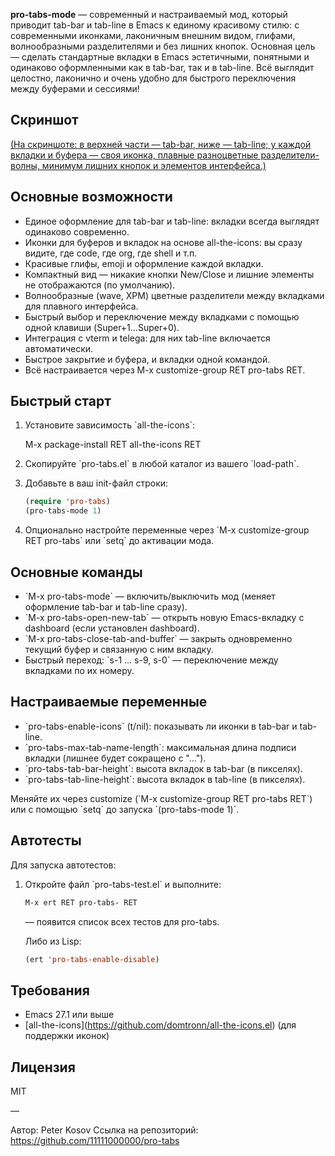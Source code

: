 *pro-tabs-mode* — современный и настраиваемый мод, который приводит tab-bar и tab-line в Emacs к единому красивому стилю: с современными иконками, лаконичным внешним видом, глифами, волнообразными разделителями и без лишних кнопок. Основная цель — сделать стандартные вкладки в Emacs эстетичными, понятными и одинаково оформленными как в tab-bar, так и в tab-line. Всё выглядит целостно, лаконично и очень удобно для быстрого переключения между буферами и сессиями!

** Скриншот

#+ATTR_HTML: :width 800px
[[./screenshot.png]]

_(На скриншоте: в верхней части — tab-bar, ниже — tab-line; у каждой вкладки и буфера — своя иконка, плавные разноцветные разделители-волны, минимум лишних кнопок и элементов интерфейса.)_

** Основные возможности

- Единое оформление для tab-bar и tab-line: вкладки всегда выглядят одинаково современно.
- Иконки для буферов и вкладок на основе all-the-icons: вы сразу видите, где code, где org, где shell и т.п.
- Красивые глифы, emoji и оформление каждой вкладки.
- Компактный вид — никакие кнопки New/Close и лишние элементы не отображаются (по умолчанию).
- Волнообразные (wave, XPM) цветные разделители между вкладками для плавного интерфейса.
- Быстрый выбор и переключение между вкладками с помощью одной клавиши (Super+1...Super+0).
- Интеграция с vterm и telega: для них tab-line включается автоматически.
- Быстрое закрытие и буфера, и вкладки одной командой.
- Всё настраивается через M-x customize-group RET pro-tabs RET.

** Быстрый старт

1. Установите зависимость `all-the-icons`:

   M-x package-install RET all-the-icons RET

2. Скопируйте `pro-tabs.el` в любой каталог из вашего `load-path`.

3. Добавьте в ваш init-файл строки:

   #+begin_src emacs-lisp
   (require 'pro-tabs)
   (pro-tabs-mode 1)
   #+end_src

4. Опционально настройте переменные через `M-x customize-group RET pro-tabs` или `setq` до активации мода.

** Основные команды

- `M-x pro-tabs-mode` — включить/выключить мод (меняет оформление tab-bar и tab-line сразу).
- `M-x pro-tabs-open-new-tab` — открыть новую Emacs-вкладку с dashboard (если установлен dashboard).
- `M-x pro-tabs-close-tab-and-buffer` — закрыть одновременно текущий буфер и связанную с ним вкладку.
- Быстрый переход: `s-1 ... s-9, s-0` — переключение между вкладками по их номеру.

** Настраиваемые переменные

- `pro-tabs-enable-icons` (t/nil): показывать ли иконки в tab-bar и tab-line.
- `pro-tabs-max-tab-name-length`: максимальная длина подписи вкладки (лишнее будет сокращено с "…").
- `pro-tabs-tab-bar-height`: высота вкладок в tab-bar (в пикселях).
- `pro-tabs-tab-line-height`: высота вкладок в tab-line (в пикселях).

Меняйте их через customize (`M-x customize-group RET pro-tabs RET`) или с помощью `setq` до запуска `(pro-tabs-mode 1)`.

** Автотесты

Для запуска автотестов:

1. Откройте файл `pro-tabs-test.el` и выполните:
   #+begin_src emacs-lisp
   M-x ert RET pro-tabs- RET
   #+end_src
   — появится список всех тестов для pro-tabs.

   Либо из Lisp:

   #+begin_src emacs-lisp
   (ert 'pro-tabs-enable-disable)
   #+end_src

** Требования

- Emacs 27.1 или выше
- [all-the-icons](https://github.com/domtronn/all-the-icons.el) (для поддержки иконок)

** Лицензия

MIT

---

Автор: Peter Kosov  
Ссылка на репозиторий: https://github.com/11111000000/pro-tabs
